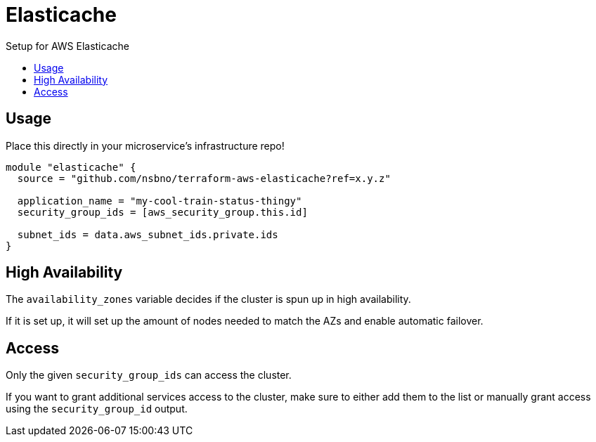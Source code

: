 = Elasticache
:!toc-title:
:!toc-placement:
:toc:

Setup for AWS Elasticache

toc::[]

== Usage

Place this directly in your microservice's infrastructure repo!

[source, hcl]
----
module "elasticache" {
  source = "github.com/nsbno/terraform-aws-elasticache?ref=x.y.z"

  application_name = "my-cool-train-status-thingy"
  security_group_ids = [aws_security_group.this.id]

  subnet_ids = data.aws_subnet_ids.private.ids
}
----

== High Availability

The `availability_zones` variable decides if the cluster is spun up in high availability.

If it is set up, it will set up the amount of nodes needed to match the AZs and enable automatic failover.


== Access

Only the given `security_group_ids` can access the cluster.

If you want to grant additional services access to the cluster, make sure to either add them to the list or manually grant access using the `security_group_id` output.
